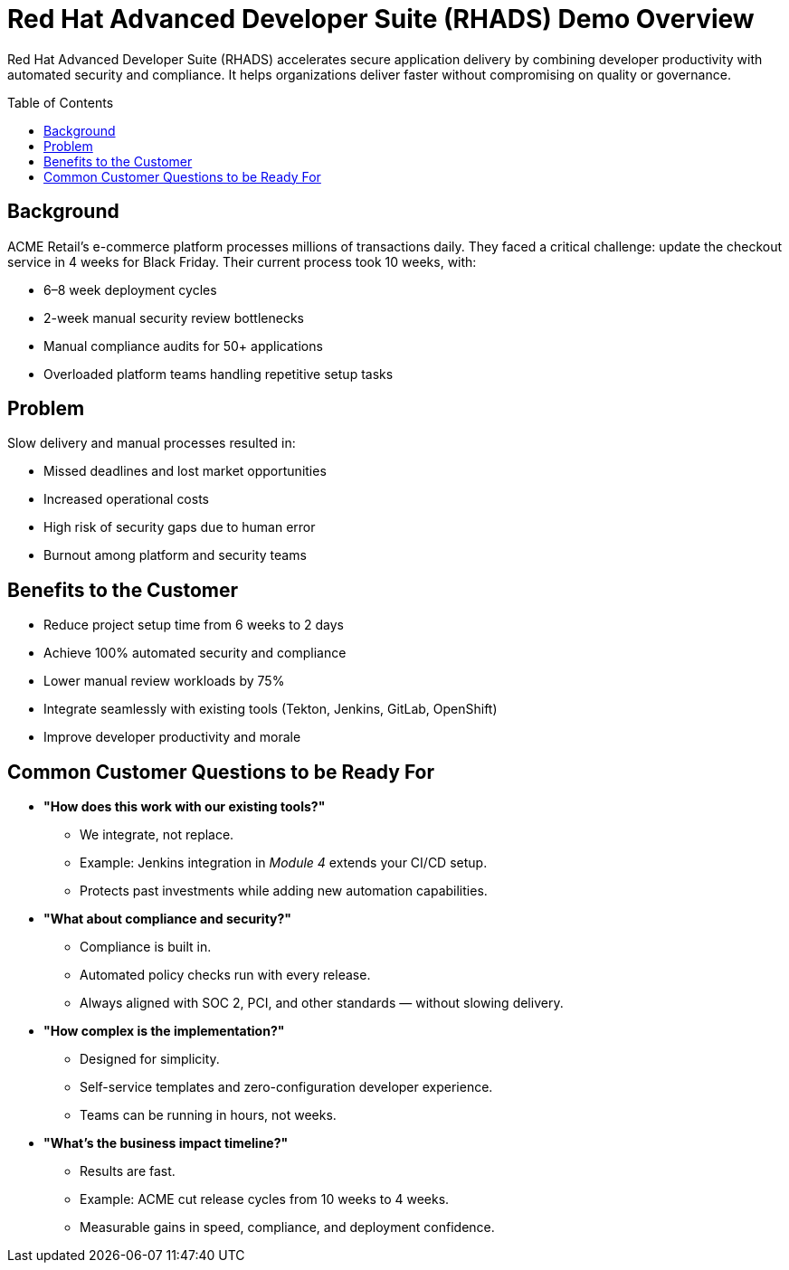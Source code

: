 = Red Hat Advanced Developer Suite (RHADS) Demo Overview
:toc:
:toc-placement: preamble
:icons: font

Red Hat Advanced Developer Suite (RHADS) accelerates secure application delivery by combining developer productivity with automated security and compliance. It helps organizations deliver faster without compromising on quality or governance.

== Background
ACME Retail’s e-commerce platform processes millions of transactions daily.  
They faced a critical challenge: update the checkout service in 4 weeks for Black Friday.  
Their current process took 10 weeks, with:

* 6–8 week deployment cycles
* 2-week manual security review bottlenecks
* Manual compliance audits for 50+ applications
* Overloaded platform teams handling repetitive setup tasks

== Problem
Slow delivery and manual processes resulted in:

* Missed deadlines and lost market opportunities
* Increased operational costs
* High risk of security gaps due to human error
* Burnout among platform and security teams

== Benefits to the Customer
* Reduce project setup time from 6 weeks to 2 days
* Achieve 100% automated security and compliance
* Lower manual review workloads by 75%
* Integrate seamlessly with existing tools (Tekton, Jenkins, GitLab, OpenShift)
* Improve developer productivity and morale

== Common Customer Questions to be Ready For

* **"How does this work with our existing tools?"**
** We integrate, not replace.
** Example: Jenkins integration in _Module 4_ extends your CI/CD setup.
** Protects past investments while adding new automation capabilities.

* **"What about compliance and security?"**
** Compliance is built in.
** Automated policy checks run with every release.
** Always aligned with SOC 2, PCI, and other standards — without slowing delivery.

* **"How complex is the implementation?"**
** Designed for simplicity.
** Self-service templates and zero-configuration developer experience.
** Teams can be running in hours, not weeks.

* **"What’s the business impact timeline?"**
** Results are fast.
** Example: ACME cut release cycles from 10 weeks to 4 weeks.
** Measurable gains in speed, compliance, and deployment confidence.
